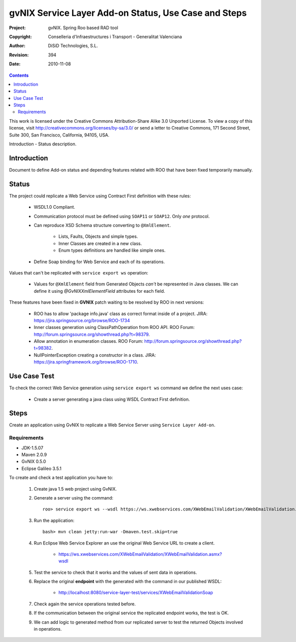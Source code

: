 ========================================================
 gvNIX Service Layer Add-on Status, Use Case and Steps
========================================================

:Project:   gvNIX. Spring Roo based RAD tool
:Copyright: Conselleria d'Infraestructures i Transport - Generalitat Valenciana
:Author:    DiSiD Technologies, S.L.
:Revision:  $Rev: 394 $
:Date:      $Date: 2010-11-08 13:26:05 +0100 (lun, 08 nov 2010) $

.. contents::
   :depth: 2
   :backlinks: none

This work is licensed under the Creative Commons Attribution-Share Alike 3.0
Unported License. To view a copy of this license, visit 
http://creativecommons.org/licenses/by-sa/3.0/ or send a letter to 
Creative Commons, 171 Second Street, Suite 300, San Francisco, California, 
94105, USA.

Introduction - Status description.

Introduction
=============

Document to define Add-on status and depending features related with ROO that have been fixed temporarily manually.

Status
========

The project could replicate a Web Service using Contract First definition with these rules:

  * WSDL1.0 Compliant.
  * Communication protocol must be defined using ``SOAP11`` or ``SOAP12``. Only *one* protocol.
  * Can reproduce XSD Schema structure converting to ``@XmlElement``. 
  
      * Lists, Faults, Objects and simple types.
      * Inner Classes are created in a new class.
      * Enum types definitions are handled like simple ones.
  * Define Soap binding for Web Service and each of its operations.

Values that can't be replicated with ``service export ws`` operation:

  * Values for ``@XmlElement`` field from Generated Objects *can't* be represented in Java classes. We can define it using *@GvNIXXmlElementField* attributes for each field.

These features have been fixed in **GVNIX** patch waiting to be resolved by ROO in next versions:

  * ROO has to allow 'package info.java' class as correct format inside of a project. JIRA: https://jira.springsource.org/browse/ROO-1734
  * Inner classes generation using ClassPathOperation from ROO API. ROO Forum: http://forum.springsource.org/showthread.php?t=98379.
  * Allow annotation in enumeration classes. ROO Forum: http://forum.springsource.org/showthread.php?t=98382.
  * NullPointerException creating a constructor in a class. JIRA: https://jira.springframework.org/browse/ROO-1710.
 
Use Case Test
==============

To check the correct Web Service generation using ``service export ws`` command we define the next uses case:

  * Create a server generating a java class using WSDL Contract First definition.

Steps
======

Create an application using GvNIX to replicate a Web Service Server using ``Service Layer Add-on``.

Requirements
---------------

* JDK-1.5.07
* Maven 2.0.9
* GvNIX 0.5.0
* Eclipse Galileo 3.5.1

To create and check a test application you have to:

  #. Create java 1.5 web project using GvNIX.
  #. Generate a server using the command::

        roo> service export ws --wsdl https://ws.xwebservices.com/XWebEmailValidation/XWebEmailValidation.asmx?wsdl
  #. Run the application::
  
        bash> mvn clean jetty:run-war -Dmaven.test.skip=true
  #. Run Eclipse Web Service Explorer an use the original Web Service URL to create a client. 
  
      * https://ws.xwebservices.com/XWebEmailValidation/XWebEmailValidation.asmx?wsdl
  #. Test the service to check that it works and the values of sent data in operations.
  #. Replace the original **endpoint** with the generated with the command in our published WSDL:

      * http://localhost:8080/service-layer-test/services/XWebEmailValidationSoap
  #. Check again the service operations tested before. 
  #. If the communication between the original service the replicated endpoint works, the test is OK.
  #. We can add logic to generated method from our replicated server to test the returned Objects involved in operations.